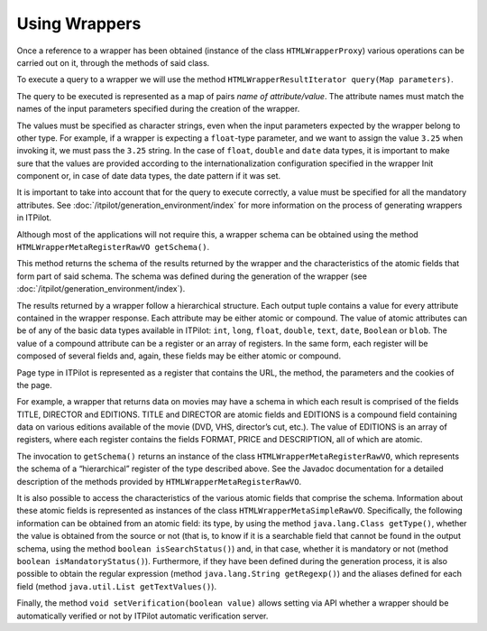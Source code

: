 ==============
Using Wrappers
==============

Once a reference to a wrapper has been obtained (instance of the class
``HTMLWrapperProxy``) various operations can be carried out on it,
through the methods of said class.



To execute a query to a wrapper we will use the method
``HTMLWrapperResultIterator query(Map parameters)``.



The query to be executed is represented as a map of pairs *name of
attribute/value*. The attribute names must match the names of the input
parameters specified during the creation of the wrapper.



The values must be specified as character strings, even when the input
parameters expected by the wrapper belong to other type. For example, if
a wrapper is expecting a ``float``-type parameter, and we want to assign
the value ``3.25`` when invoking it, we must pass the ``3.25``
string. In the case of ``float``, ``double`` and ``date`` data types, it
is important to make sure that the values are provided according to the
internationalization configuration specified in the wrapper Init
component or, in case of date data types, the date pattern if it was
set.



It is important to take into account that for the query to execute
correctly, a value must be specified for all the mandatory attributes.
See :doc:`/itpilot/generation_environment/index` for more information on the process of generating
wrappers in ITPilot.



Although most of the applications will not require this, a wrapper
schema can be obtained using the method
``HTMLWrapperMetaRegisterRawVO getSchema()``.



This method returns the schema of the results returned by the wrapper
and the characteristics of the atomic fields that form part of said
schema. The schema was defined during the generation of the wrapper (see
:doc:`/itpilot/generation_environment/index`).



The results returned by a wrapper follow a hierarchical structure. Each
output tuple contains a value for every attribute contained in the
wrapper response. Each attribute may be either atomic or compound. The
value of atomic attributes can be of any of the basic data types
available in ITPilot: ``int``, ``long``, ``float``, ``double``,
``text``, ``date``, ``Boolean`` or ``blob``. The value of a compound
attribute can be a register or an array of registers. In the same form,
each register will be composed of several fields and, again, these
fields may be either atomic or compound.



Page type in ITPilot is represented as a register that contains the URL,
the method, the parameters and the cookies of the page.



For example, a wrapper that returns data on movies may have a schema in
which each result is comprised of the fields TITLE, DIRECTOR and
EDITIONS. TITLE and DIRECTOR are atomic fields and EDITIONS is a
compound field containing data on various editions available of the
movie (DVD, VHS, director’s cut, etc.). The value of EDITIONS is an
array of registers, where each register contains the fields FORMAT,
PRICE and DESCRIPTION, all of which are atomic.



The invocation to ``getSchema()`` returns an instance of the class
``HTMLWrapperMetaRegisterRawVO``, which represents the schema of a
“hierarchical” register of the type described above. See the Javadoc
documentation for a detailed description of the methods provided by
``HTMLWrapperMetaRegisterRawVO``.



It is also possible to access the characteristics of the various atomic
fields that comprise the schema. Information about these atomic fields
is represented as instances of the class ``HTMLWrapperMetaSimpleRawVO``.
Specifically, the following information can be obtained from an atomic
field: its type, by using the method ``java.lang.Class getType()``,
whether the value is obtained from the source or not (that is, to know
if it is a searchable field that cannot be found in the output schema,
using the method ``boolean isSearchStatus()``) and, in that case,
whether it is mandatory or not (method ``boolean isMandatoryStatus()``).
Furthermore, if they have been defined during the generation process, it
is also possible to obtain the regular expression (method
``java.lang.String getRegexp()``) and the aliases defined for each field
(method ``java.util.List getTextValues()``).



Finally, the method ``void setVerification(boolean value)`` allows
setting via API whether a wrapper should be automatically verified or
not by ITPilot automatic verification server.